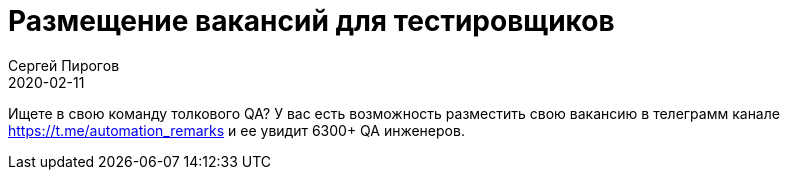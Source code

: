 = Размещение вакансий для тестировщиков
Сергей Пирогов
2020-02-11
:jbake-type: post
:jbake-tags: Telegram
:jbake-summary: Про вакансии в telegram
:jbake-status: published
:featured: true

Ищете в свою команду толкового QA? У вас есть возможность разместить свою вакансию в телеграмм канале https://t.me/automation_remarks
и ее увидит 6300+ QA инженеров.